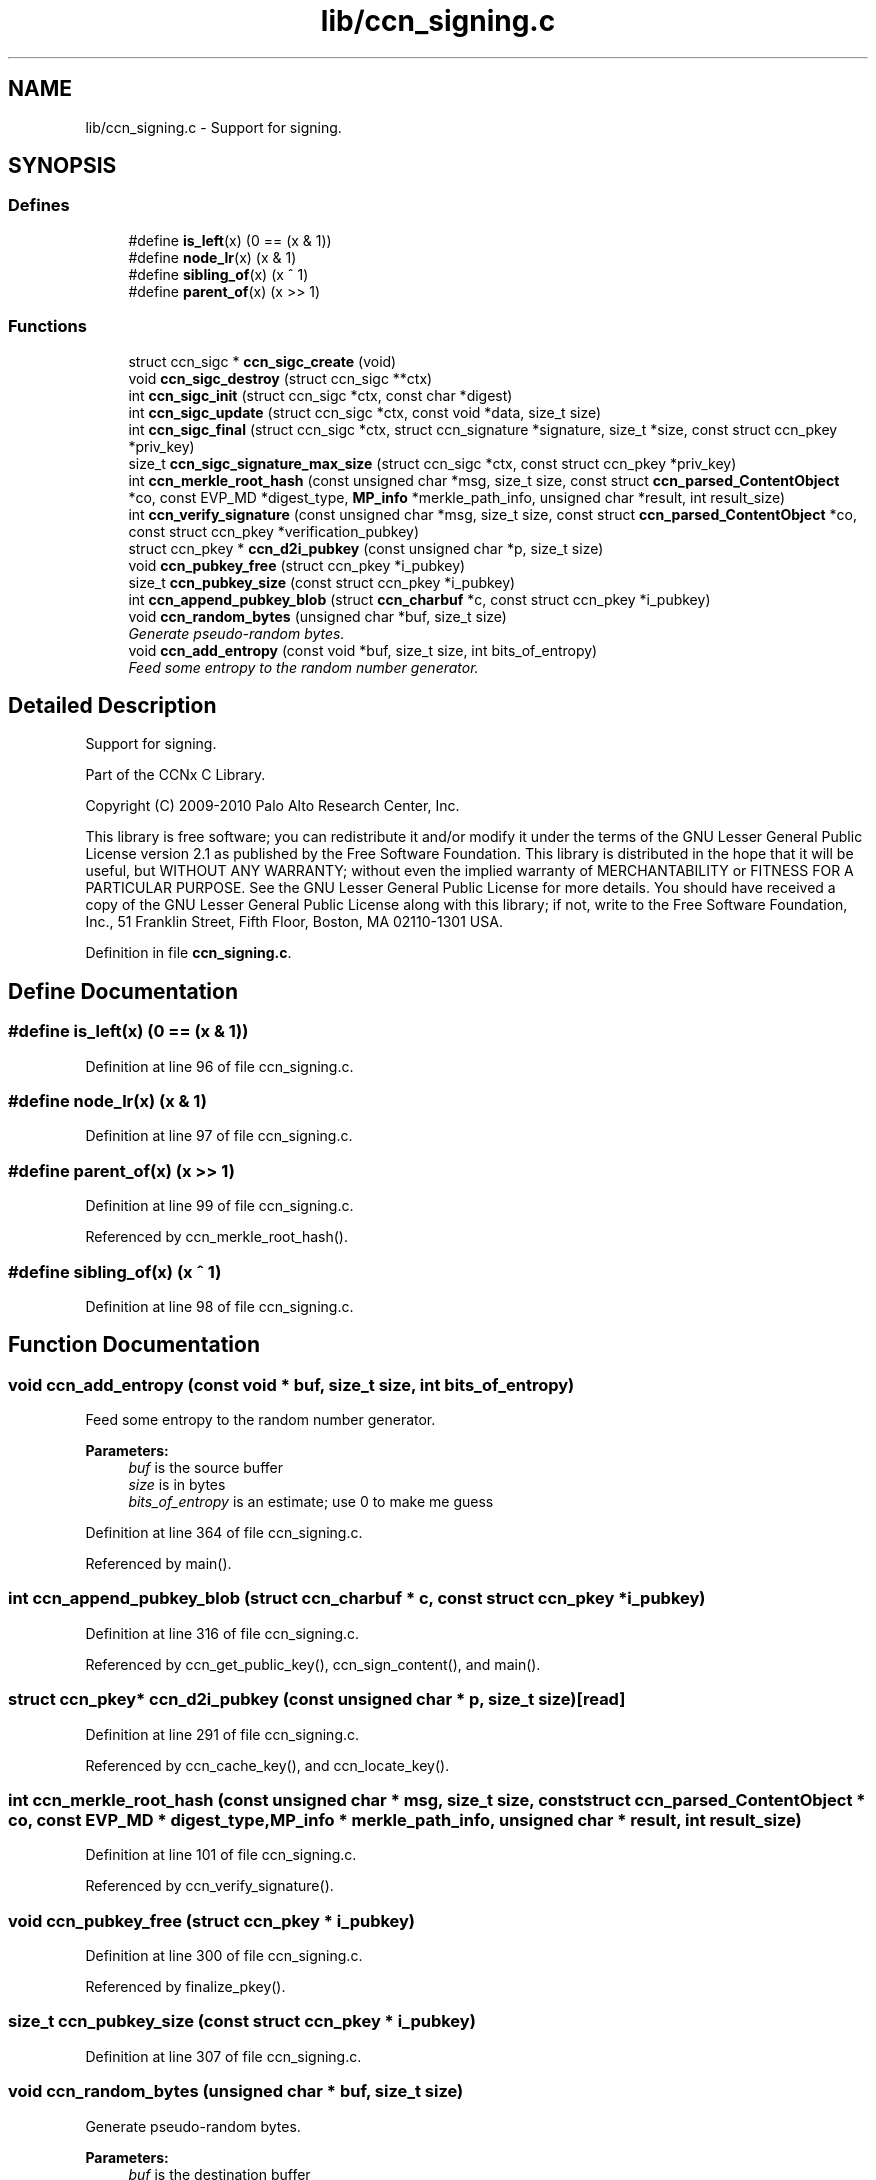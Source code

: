 .TH "lib/ccn_signing.c" 3 "14 Sep 2011" "Version 0.4.1" "Content-Centric Networking in C" \" -*- nroff -*-
.ad l
.nh
.SH NAME
lib/ccn_signing.c \- Support for signing. 
.SH SYNOPSIS
.br
.PP
.SS "Defines"

.in +1c
.ti -1c
.RI "#define \fBis_left\fP(x)   (0 == (x & 1))"
.br
.ti -1c
.RI "#define \fBnode_lr\fP(x)   (x & 1)"
.br
.ti -1c
.RI "#define \fBsibling_of\fP(x)   (x ^ 1)"
.br
.ti -1c
.RI "#define \fBparent_of\fP(x)   (x >> 1)"
.br
.in -1c
.SS "Functions"

.in +1c
.ti -1c
.RI "struct ccn_sigc * \fBccn_sigc_create\fP (void)"
.br
.ti -1c
.RI "void \fBccn_sigc_destroy\fP (struct ccn_sigc **ctx)"
.br
.ti -1c
.RI "int \fBccn_sigc_init\fP (struct ccn_sigc *ctx, const char *digest)"
.br
.ti -1c
.RI "int \fBccn_sigc_update\fP (struct ccn_sigc *ctx, const void *data, size_t size)"
.br
.ti -1c
.RI "int \fBccn_sigc_final\fP (struct ccn_sigc *ctx, struct ccn_signature *signature, size_t *size, const struct ccn_pkey *priv_key)"
.br
.ti -1c
.RI "size_t \fBccn_sigc_signature_max_size\fP (struct ccn_sigc *ctx, const struct ccn_pkey *priv_key)"
.br
.ti -1c
.RI "int \fBccn_merkle_root_hash\fP (const unsigned char *msg, size_t size, const struct \fBccn_parsed_ContentObject\fP *co, const EVP_MD *digest_type, \fBMP_info\fP *merkle_path_info, unsigned char *result, int result_size)"
.br
.ti -1c
.RI "int \fBccn_verify_signature\fP (const unsigned char *msg, size_t size, const struct \fBccn_parsed_ContentObject\fP *co, const struct ccn_pkey *verification_pubkey)"
.br
.ti -1c
.RI "struct ccn_pkey * \fBccn_d2i_pubkey\fP (const unsigned char *p, size_t size)"
.br
.ti -1c
.RI "void \fBccn_pubkey_free\fP (struct ccn_pkey *i_pubkey)"
.br
.ti -1c
.RI "size_t \fBccn_pubkey_size\fP (const struct ccn_pkey *i_pubkey)"
.br
.ti -1c
.RI "int \fBccn_append_pubkey_blob\fP (struct \fBccn_charbuf\fP *c, const struct ccn_pkey *i_pubkey)"
.br
.ti -1c
.RI "void \fBccn_random_bytes\fP (unsigned char *buf, size_t size)"
.br
.RI "\fIGenerate pseudo-random bytes. \fP"
.ti -1c
.RI "void \fBccn_add_entropy\fP (const void *buf, size_t size, int bits_of_entropy)"
.br
.RI "\fIFeed some entropy to the random number generator. \fP"
.in -1c
.SH "Detailed Description"
.PP 
Support for signing. 

Part of the CCNx C Library.
.PP
Copyright (C) 2009-2010 Palo Alto Research Center, Inc.
.PP
This library is free software; you can redistribute it and/or modify it under the terms of the GNU Lesser General Public License version 2.1 as published by the Free Software Foundation. This library is distributed in the hope that it will be useful, but WITHOUT ANY WARRANTY; without even the implied warranty of MERCHANTABILITY or FITNESS FOR A PARTICULAR PURPOSE. See the GNU Lesser General Public License for more details. You should have received a copy of the GNU Lesser General Public License along with this library; if not, write to the Free Software Foundation, Inc., 51 Franklin Street, Fifth Floor, Boston, MA 02110-1301 USA. 
.PP
Definition in file \fBccn_signing.c\fP.
.SH "Define Documentation"
.PP 
.SS "#define is_left(x)   (0 == (x & 1))"
.PP
Definition at line 96 of file ccn_signing.c.
.SS "#define node_lr(x)   (x & 1)"
.PP
Definition at line 97 of file ccn_signing.c.
.SS "#define parent_of(x)   (x >> 1)"
.PP
Definition at line 99 of file ccn_signing.c.
.PP
Referenced by ccn_merkle_root_hash().
.SS "#define sibling_of(x)   (x ^ 1)"
.PP
Definition at line 98 of file ccn_signing.c.
.SH "Function Documentation"
.PP 
.SS "void ccn_add_entropy (const void * buf, size_t size, int bits_of_entropy)"
.PP
Feed some entropy to the random number generator. 
.PP
\fBParameters:\fP
.RS 4
\fIbuf\fP is the source buffer 
.br
\fIsize\fP is in bytes 
.br
\fIbits_of_entropy\fP is an estimate; use 0 to make me guess 
.RE
.PP

.PP
Definition at line 364 of file ccn_signing.c.
.PP
Referenced by main().
.SS "int ccn_append_pubkey_blob (struct \fBccn_charbuf\fP * c, const struct ccn_pkey * i_pubkey)"
.PP
Definition at line 316 of file ccn_signing.c.
.PP
Referenced by ccn_get_public_key(), ccn_sign_content(), and main().
.SS "struct ccn_pkey* ccn_d2i_pubkey (const unsigned char * p, size_t size)\fC [read]\fP"
.PP
Definition at line 291 of file ccn_signing.c.
.PP
Referenced by ccn_cache_key(), and ccn_locate_key().
.SS "int ccn_merkle_root_hash (const unsigned char * msg, size_t size, const struct \fBccn_parsed_ContentObject\fP * co, const EVP_MD * digest_type, \fBMP_info\fP * merkle_path_info, unsigned char * result, int result_size)"
.PP
Definition at line 101 of file ccn_signing.c.
.PP
Referenced by ccn_verify_signature().
.SS "void ccn_pubkey_free (struct ccn_pkey * i_pubkey)"
.PP
Definition at line 300 of file ccn_signing.c.
.PP
Referenced by finalize_pkey().
.SS "size_t ccn_pubkey_size (const struct ccn_pkey * i_pubkey)"
.PP
Definition at line 307 of file ccn_signing.c.
.SS "void ccn_random_bytes (unsigned char * buf, size_t size)"
.PP
Generate pseudo-random bytes. 
.PP
\fBParameters:\fP
.RS 4
\fIbuf\fP is the destination buffer 
.br
\fIsize\fP is in bytes 
.RE
.PP

.PP
Definition at line 347 of file ccn_signing.c.
.PP
Referenced by ccn_name_append_nonce(), and main().
.SS "struct ccn_sigc* ccn_sigc_create (void)\fC [read]\fP"
.PP
Definition at line 37 of file ccn_signing.c.
.PP
Referenced by ccn_encode_ContentObject().
.SS "void ccn_sigc_destroy (struct ccn_sigc ** ctx)"
.PP
Definition at line 43 of file ccn_signing.c.
.PP
Referenced by ccn_encode_ContentObject().
.SS "int ccn_sigc_final (struct ccn_sigc * ctx, struct ccn_signature * signature, size_t * size, const struct ccn_pkey * priv_key)"
.PP
Definition at line 80 of file ccn_signing.c.
.PP
Referenced by ccn_encode_ContentObject().
.SS "int ccn_sigc_init (struct ccn_sigc * ctx, const char * digest)"
.PP
Definition at line 54 of file ccn_signing.c.
.PP
Referenced by ccn_encode_ContentObject().
.SS "size_t ccn_sigc_signature_max_size (struct ccn_sigc * ctx, const struct ccn_pkey * priv_key)"
.PP
Definition at line 91 of file ccn_signing.c.
.PP
Referenced by ccn_encode_ContentObject().
.SS "int ccn_sigc_update (struct ccn_sigc * ctx, const void * data, size_t size)"
.PP
Definition at line 72 of file ccn_signing.c.
.PP
Referenced by ccn_encode_ContentObject().
.SS "int ccn_verify_signature (const unsigned char * msg, size_t size, const struct \fBccn_parsed_ContentObject\fP * co, const struct ccn_pkey * verification_pubkey)"
.PP
Definition at line 173 of file ccn_signing.c.
.PP
Referenced by ccn_dispatch_message(), ccn_verify_content(), decode_message(), and main().
.SH "Author"
.PP 
Generated automatically by Doxygen for Content-Centric Networking in C from the source code.
